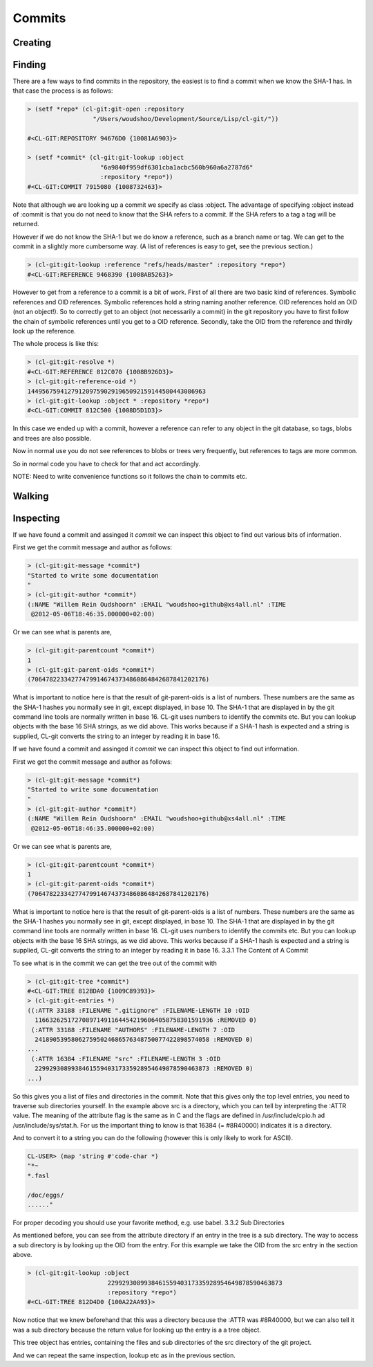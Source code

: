 Commits
=======

.. cl:package:: cl-git

.. cl:type:: commit

.. cl:function:: make-commit

.. cl:macro:: bind-git-commits

.. cl:method:: git-parentcount commit

.. cl:method:: git-message commit

.. cl:method:: git-author commit

.. cl:method:: git-committer commit

.. cl:method:: git-parent-oid commit common-lisp:t

.. cl:method:: git-lookup :commit common-lisp:t

Creating
--------


Finding
-------

There are a few ways to find commits in the repository, the easiest is
to find a commit when we know the SHA-1 has. In that case the process
is as follows:

.. code-block:: common-lisp-repl

   > (setf *repo* (cl-git:git-open :repository
                     "/Users/woudshoo/Development/Source/Lisp/cl-git/"))
   
   #<CL-GIT:REPOSITORY 94676D0 {10081A6903}>

   > (setf *commit* (cl-git:git-lookup :object
                       "6a9840f959df6301cba1acbc560b960a6a2787d6"
                       :repository *repo*))
   #<CL-GIT:COMMIT 7915080 {1008732463}>

Note that although we are looking up a commit we specify as class
:object. The advantage of specifying :object instead of :commit is
that you do not need to know that the SHA refers to a commit. If the
SHA refers to a tag a tag will be returned.

However if we do not know the SHA-1 but we do know a reference, such
as a branch name or tag. We can get to the commit in a slightly more
cumbersome way. (A list of references is easy to get, see the previous
section.)

.. code-block:: common-lisp-repl

   > (cl-git:git-lookup :reference "refs/heads/master" :repository *repo*)
   #<CL-GIT:REFERENCE 9468390 {1008AB5263}>

However to get from a reference to a commit is a bit of work. First of
all there are two basic kind of references. Symbolic references and
OID references. Symbolic references hold a string naming another
reference. OID references hold an OID (not an object!). So to
correctly get to an object (not necessarily a commit) in the git
repository you have to first follow the chain of symbolic references
until you get to a OID reference. Secondly, take the OID from the
reference and thirdly look up the reference.

The whole process is like this:

.. code-block:: common-lisp-repl

   > (cl-git:git-resolve *)
   #<CL-GIT:REFERENCE 812C070 {1008B926D3}>
   > (cl-git:git-reference-oid *)
   1449567594127912097590291965092159144580443086963
   > (cl-git:git-lookup :object * :repository *repo*)
   #<CL-GIT:COMMIT 812C500 {1008D5D1D3}>

In this case we ended up with a commit, however a reference can refer
to any object in the git database, so tags, blobs and trees are also
possible.

Now in normal use you do not see references to blobs or trees very
frequently, but references to tags are more common.

So in normal code you have to check for that and act accordingly.

NOTE: Need to write convenience functions so it follows the chain to
commits etc.

Walking
-------

.. cl:function:: revision-walk

.. cl:macro:: with-git-revisions

   .. code-block:: common-lisp

      CL-GIT> (with-git-repository (#p"/home/russell/projects/cl-git/")
                (with-git-revisions (commit :sha "69fec1d5938a0c1c8c14a3a120936aa8937af163")
                  (princ (git-commit-message commit))))
      added git str to oid
      added some lowlevel methods for revtree walking
      added error condition strings
      added repository open and list all refs
      initial commit
      NIL

Inspecting
----------

If we have found a commit and assinged it *commit* we can inspect this
object to find out various bits of information.

First we get the commit message and author as follows:

.. code-block:: common-lisp-repl

   > (cl-git:git-message *commit*)
   "Started to write some documentation
   "
   > (cl-git:git-author *commit*)
   (:NAME "Willem Rein Oudshoorn" :EMAIL "woudshoo+github@xs4all.nl" :TIME
    @2012-05-06T18:46:35.000000+02:00)

Or we can see what is parents are,

.. code-block:: common-lisp-repl

   > (cl-git:git-parentcount *commit*)
   1
   > (cl-git:git-parent-oids *commit*)
   (706478223342774799146743734860864842687841202176)

What is important to notice here is that the result of git-parent-oids
is a list of numbers. These numbers are the same as the SHA-1 hashes
you normally see in git, except displayed, in base 10. The SHA-1 that
are displayed in by the git command line tools are normally written in
base 16. CL-git uses numbers to identify the commits etc. But you can
lookup objects with the base 16 SHA strings, as we did above. This
works because if a SHA-1 hash is expected and a string is supplied,
CL-git converts the string to an integer by reading it in base 16.

If we have found a commit and assinged it *commit* we can inspect this
object to find out information.

First we get the commit message and author as follows:

.. code-block:: common-lisp-repl

   > (cl-git:git-message *commit*)
   "Started to write some documentation
   "
   > (cl-git:git-author *commit*)
   (:NAME "Willem Rein Oudshoorn" :EMAIL "woudshoo+github@xs4all.nl" :TIME
    @2012-05-06T18:46:35.000000+02:00)

Or we can see what is parents are,

.. code-block:: common-lisp-repl

   > (cl-git:git-parentcount *commit*)
   1
   > (cl-git:git-parent-oids *commit*)
   (706478223342774799146743734860864842687841202176)

What is important to notice here is that the result of git-parent-oids
is a list of numbers. These numbers are the same as the SHA-1 hashes
you normally see in git, except displayed, in base 10. The SHA-1 that
are displayed in by the git command line tools are normally written in
base 16. CL-git uses numbers to identify the commits etc. But you can
lookup objects with the base 16 SHA strings, as we did above. This
works because if a SHA-1 hash is expected and a string is supplied,
CL-git converts the string to an integer by reading it in base 16.
3.3.1 The Content of A Commit

To see what is in the commit we can get the tree out of the commit
with

.. code-block:: common-lisp-repl

   > (cl-git:git-tree *commit*)
   #<CL-GIT:TREE 812BDA0 {1009C89393}>
   > (cl-git:git-entries *)
   ((:ATTR 33188 :FILENAME ".gitignore" :FILENAME-LENGTH 10 :OID
     1166326251727089714911644542196064058758301591936 :REMOVED 0)
    (:ATTR 33188 :FILENAME "AUTHORS" :FILENAME-LENGTH 7 :OID
     241890539580627595024686576348750077422898574058 :REMOVED 0)
   ...
    (:ATTR 16384 :FILENAME "src" :FILENAME-LENGTH 3 :OID
     229929308993846155940317335928954649878590463873 :REMOVED 0)
   ...)

So this gives you a list of files and directories in the commit. Note
that this gives only the top level entries, you need to traverse sub
directories yourself. In the example above src is a directory, which
you can tell by interpreting the :ATTR value. The meaning of the
attribute flag is the same as in C and the flags are defined in
/usr/include/cpio.h ad /usr/include/sys/stat.h. For us the important
thing to know is that 16384 (= #8R40000) indicates it is a directory.


And to convert it to a string you can do the following (however this is only likely to work for ASCII).

.. code-block:: common-lisp-repl

   CL-USER> (map 'string #'code-char *)
   "*~
   *.fasl
   
   /doc/eggs/
   ......"

For proper decoding you should use your favorite method, e.g. use
babel.  3.3.2 Sub Directories

As mentioned before, you can see from the attribute directory if an
entry in the tree is a sub directory. The way to access a sub
directory is by looking up the OID from the entry. For this example we
take the OID from the src entry in the section above.

.. code-block:: common-lisp-repl

   > (cl-git:git-lookup :object
                         229929308993846155940317335928954649878590463873
                         :repository *repo*)
   #<CL-GIT:TREE 812D4D0 {100A22AA93}>

Now notice that we knew beforehand that this was a directory because
the :ATTR was #8R40000, but we can also tell it was a sub directory
because the return value for looking up the entry is a a tree object.

This tree object has entries, containing the files and sub directories
of the src directory of the git project.

And we can repeat the same inspection, lookup etc as in the previous
section.
